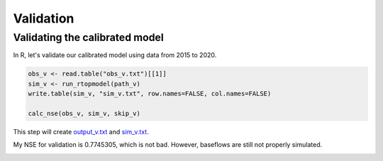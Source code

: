 Validation
==========

Validating the calibrated model
-------------------------------

In R, let's validate our calibrated model using data from 2015 to 2020.

.. code-block:: R

    obs_v <- read.table("obs_v.txt")[[1]]
    sim_v <- run_rtopmodel(path_v)
    write.table(sim_v, "sim_v.txt", row.names=FALSE, col.names=FALSE)

    calc_nse(obs_v, sim_v, skip_v)

This step will create `output_v.txt <https://github.com/HuidaeCho/foss4g-2021-r.topmodel-workshop/raw/master/data/output_v.txt>`_ and `sim_v.txt <https://github.com/HuidaeCho/foss4g-2021-r.topmodel-workshop/raw/master/data/sim_v.txt>`_.

My NSE for validation is 0.7745305, which is not bad.
However, baseflows are still not properly simulated.

.. image:: images/obs-v-sim-v-time-series.png
   :align: center
   :width: 75%
